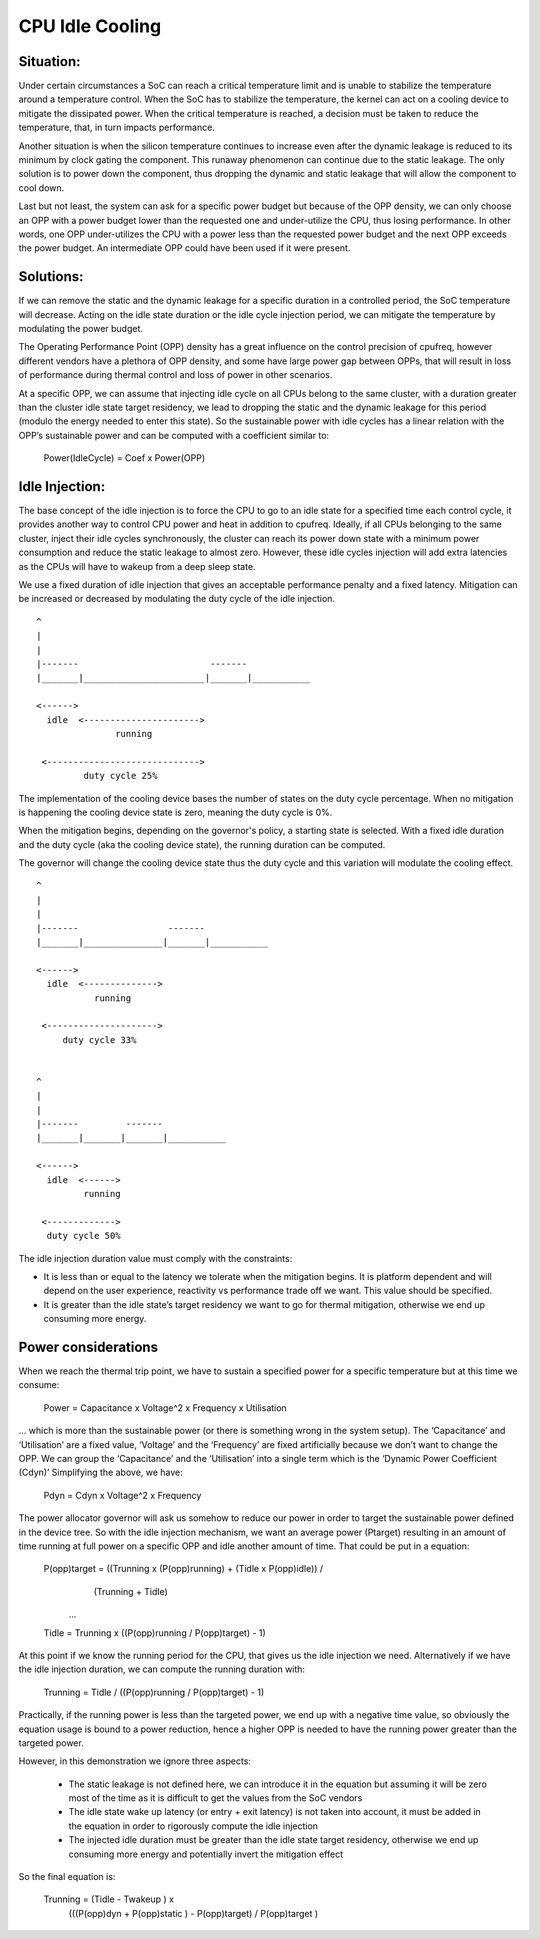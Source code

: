 ================
CPU Idle Cooling
================

Situation:
----------

Under certain circumstances a SoC can reach a critical temperature
limit and is unable to stabilize the temperature around a temperature
control. When the SoC has to stabilize the temperature, the kernel can
act on a cooling device to mitigate the dissipated power. When the
critical temperature is reached, a decision must be taken to reduce
the temperature, that, in turn impacts performance.

Another situation is when the silicon temperature continues to
increase even after the dynamic leakage is reduced to its minimum by
clock gating the component. This runaway phenomenon can continue due
to the static leakage. The only solution is to power down the
component, thus dropping the dynamic and static leakage that will
allow the component to cool down.

Last but not least, the system can ask for a specific power budget but
because of the OPP density, we can only choose an OPP with a power
budget lower than the requested one and under-utilize the CPU, thus
losing performance. In other words, one OPP under-utilizes the CPU
with a power less than the requested power budget and the next OPP
exceeds the power budget. An intermediate OPP could have been used if
it were present.

Solutions:
----------

If we can remove the static and the dynamic leakage for a specific
duration in a controlled period, the SoC temperature will
decrease. Acting on the idle state duration or the idle cycle
injection period, we can mitigate the temperature by modulating the
power budget.

The Operating Performance Point (OPP) density has a great influence on
the control precision of cpufreq, however different vendors have a
plethora of OPP density, and some have large power gap between OPPs,
that will result in loss of performance during thermal control and
loss of power in other scenarios.

At a specific OPP, we can assume that injecting idle cycle on all CPUs
belong to the same cluster, with a duration greater than the cluster
idle state target residency, we lead to dropping the static and the
dynamic leakage for this period (modulo the energy needed to enter
this state). So the sustainable power with idle cycles has a linear
relation with the OPP’s sustainable power and can be computed with a
coefficient similar to:

	    Power(IdleCycle) = Coef x Power(OPP)

Idle Injection:
---------------

The base concept of the idle injection is to force the CPU to go to an
idle state for a specified time each control cycle, it provides
another way to control CPU power and heat in addition to
cpufreq. Ideally, if all CPUs belonging to the same cluster, inject
their idle cycles synchronously, the cluster can reach its power down
state with a minimum power consumption and reduce the static leakage
to almost zero.  However, these idle cycles injection will add extra
latencies as the CPUs will have to wakeup from a deep sleep state.

We use a fixed duration of idle injection that gives an acceptable
performance penalty and a fixed latency. Mitigation can be increased
or decreased by modulating the duty cycle of the idle injection.

::

     ^
     |
     |
     |-------                         -------
     |_______|_______________________|_______|___________

     <------>
       idle  <---------------------->
                    running

      <----------------------------->
              duty cycle 25%


The implementation of the cooling device bases the number of states on
the duty cycle percentage. When no mitigation is happening the cooling
device state is zero, meaning the duty cycle is 0%.

When the mitigation begins, depending on the governor's policy, a
starting state is selected. With a fixed idle duration and the duty
cycle (aka the cooling device state), the running duration can be
computed.

The governor will change the cooling device state thus the duty cycle
and this variation will modulate the cooling effect.

::

     ^
     |
     |
     |-------                 -------
     |_______|_______________|_______|___________

     <------>
       idle  <-------------->
                running

      <--------------------->
          duty cycle 33%


     ^
     |
     |
     |-------         -------
     |_______|_______|_______|___________

     <------>
       idle  <------>
              running

      <------------->
       duty cycle 50%

The idle injection duration value must comply with the constraints:

- It is less than or equal to the latency we tolerate when the
  mitigation begins. It is platform dependent and will depend on the
  user experience, reactivity vs performance trade off we want. This
  value should be specified.

- It is greater than the idle state’s target residency we want to go
  for thermal mitigation, otherwise we end up consuming more energy.

Power considerations
--------------------

When we reach the thermal trip point, we have to sustain a specified
power for a specific temperature but at this time we consume:

 Power = Capacitance x Voltage^2 x Frequency x Utilisation

... which is more than the sustainable power (or there is something
wrong in the system setup). The ‘Capacitance’ and ‘Utilisation’ are a
fixed value, ‘Voltage’ and the ‘Frequency’ are fixed artificially
because we don’t want to change the OPP. We can group the
‘Capacitance’ and the ‘Utilisation’ into a single term which is the
‘Dynamic Power Coefficient (Cdyn)’ Simplifying the above, we have:

 Pdyn = Cdyn x Voltage^2 x Frequency

The power allocator governor will ask us somehow to reduce our power
in order to target the sustainable power defined in the device
tree. So with the idle injection mechanism, we want an average power
(Ptarget) resulting in an amount of time running at full power on a
specific OPP and idle another amount of time. That could be put in a
equation:

 P(opp)target = ((Trunning x (P(opp)running) + (Tidle x P(opp)idle)) /
			(Trunning + Tidle)

  ...

 Tidle = Trunning x ((P(opp)running / P(opp)target) - 1)

At this point if we know the running period for the CPU, that gives us
the idle injection we need. Alternatively if we have the idle
injection duration, we can compute the running duration with:

 Trunning = Tidle / ((P(opp)running / P(opp)target) - 1)

Practically, if the running power is less than the targeted power, we
end up with a negative time value, so obviously the equation usage is
bound to a power reduction, hence a higher OPP is needed to have the
running power greater than the targeted power.

However, in this demonstration we ignore three aspects:

 * The static leakage is not defined here, we can introduce it in the
   equation but assuming it will be zero most of the time as it is
   difficult to get the values from the SoC vendors

 * The idle state wake up latency (or entry + exit latency) is not
   taken into account, it must be added in the equation in order to
   rigorously compute the idle injection

 * The injected idle duration must be greater than the idle state
   target residency, otherwise we end up consuming more energy and
   potentially invert the mitigation effect

So the final equation is:

 Trunning = (Tidle - Twakeup ) x
		(((P(opp)dyn + P(opp)static ) - P(opp)target) / P(opp)target )
